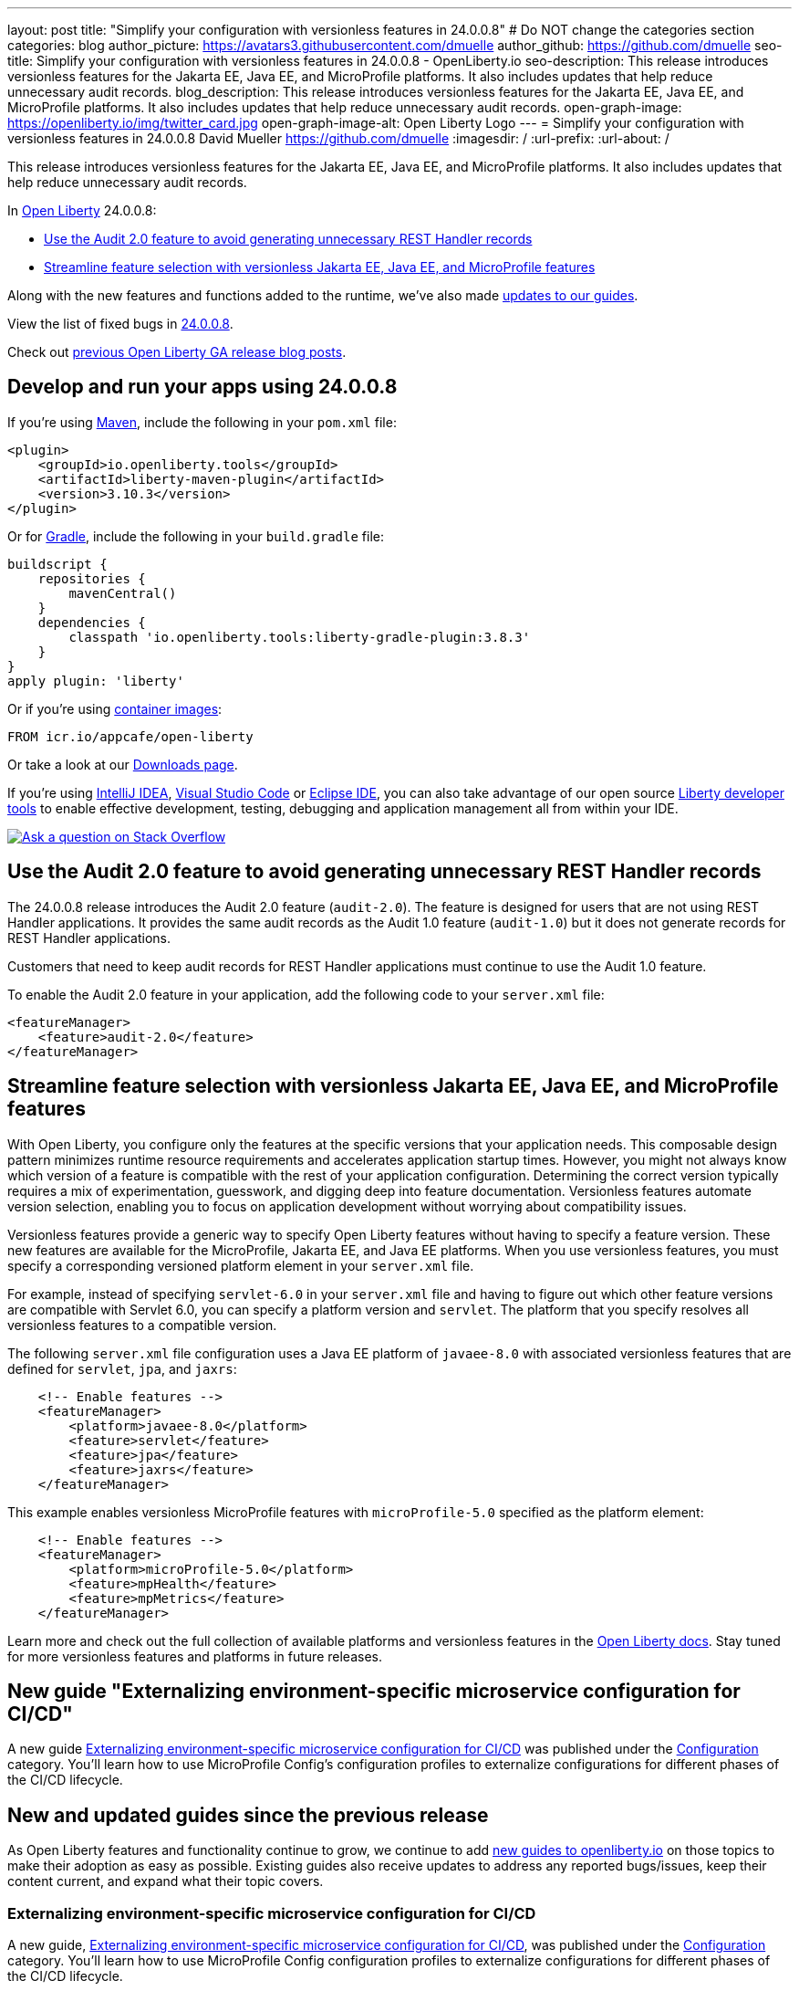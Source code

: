 ---
layout: post
title: "Simplify your configuration with versionless features in 24.0.0.8"
# Do NOT change the categories section
categories: blog
author_picture: https://avatars3.githubusercontent.com/dmuelle
author_github: https://github.com/dmuelle
seo-title: Simplify your configuration with versionless features in 24.0.0.8 - OpenLiberty.io
seo-description: This release introduces versionless features for the Jakarta EE, Java EE, and MicroProfile platforms. It also includes updates that help reduce unnecessary audit records.
blog_description: This release introduces versionless features for the Jakarta EE, Java EE, and MicroProfile platforms. It also includes updates that help reduce unnecessary audit records.
open-graph-image: https://openliberty.io/img/twitter_card.jpg
open-graph-image-alt: Open Liberty Logo
---
= Simplify your configuration with versionless features in 24.0.0.8
David Mueller <https://github.com/dmuelle>
:imagesdir: /
:url-prefix:
:url-about: /
//Blank line here is necessary before starting the body of the post.

This release introduces versionless features for the Jakarta EE, Java EE, and MicroProfile platforms. It also includes updates that help reduce unnecessary audit records.


In link:{url-about}[Open Liberty] 24.0.0.8:

* <<audit, Use the Audit 2.0 feature to avoid generating unnecessary REST Handler records>>
* <<versionless, Streamline feature selection with versionless Jakarta EE, Java EE, and MicroProfile features>>


// // // // // // // //
// If there were updates to guides since last release, keep the following, otherwise remove section.
// // // // // // // //
Along with the new features and functions added to the runtime, we’ve also made <<guides, updates to our guides>>.

// // // // // // // //
// In the preceding section:
// Replace the TAG_X with a short label for the feature in lower-case, eg: mp3
// Replace the FEATURE_1_HEADING with heading the feature section, eg: MicroProfile 3.3
// Where the updates are grouped as sub-headings under a single heading
//   (eg all the features in a MicroProfile release), provide sub-entries in the list;
//   eg replace SUB_TAG_1 with mpr, and SUB_FEATURE_1_HEADING with
//   Easily determine HTTP headers on outgoing requests (MicroProfile Rest Client 1.4)
// // // // // // // //

View the list of fixed bugs in link:https://github.com/OpenLiberty/open-liberty/issues?q=label%3Arelease%3A24008+label%3A%22release+bug%22[24.0.0.8].

Check out link:{url-prefix}/blog/?search=release&search!=beta[previous Open Liberty GA release blog posts].


[#run]

// // // // // // // //
// LINKS
//
// OpenLiberty.io site links:
// link:{url-prefix}/guides/maven-intro.html[Maven]
//
// Off-site links:
//link:https://openapi-generator.tech/docs/installation#jar[Download Instructions]
//
// IMAGES
//
// Place images in ./img/blog/
// Use the syntax:
// image::/img/blog/log4j-rhocp-diagrams/current-problem.png[Logging problem diagram,width=70%,align="center"]
// // // // // // // //

== Develop and run your apps using 24.0.0.8

If you're using link:{url-prefix}/guides/maven-intro.html[Maven], include the following in your `pom.xml` file:

[source,xml]
----
<plugin>
    <groupId>io.openliberty.tools</groupId>
    <artifactId>liberty-maven-plugin</artifactId>
    <version>3.10.3</version>
</plugin>
----

Or for link:{url-prefix}/guides/gradle-intro.html[Gradle], include the following in your `build.gradle` file:

[source,gradle]
----
buildscript {
    repositories {
        mavenCentral()
    }
    dependencies {
        classpath 'io.openliberty.tools:liberty-gradle-plugin:3.8.3'
    }
}
apply plugin: 'liberty'
----
// // // // // // // //
// In the preceding section:
// Replace the Maven `3.8.2` with the latest version of the plugin: https://search.maven.org/artifact/io.openliberty.tools/liberty-maven-plugin
// Replace the Gradle `3.6.2` with the latest version of the plugin: https://search.maven.org/artifact/io.openliberty.tools/liberty-gradle-plugin
// TODO: Update GHA to automatically do the above.  If the maven.org is problematic, then could fallback to using the GH Releases for the plugins
// // // // // // // //

Or if you're using link:{url-prefix}/docs/latest/container-images.html[container images]:

[source]
----
FROM icr.io/appcafe/open-liberty
----

Or take a look at our link:{url-prefix}/start/[Downloads page].

If you're using link:https://plugins.jetbrains.com/plugin/14856-liberty-tools[IntelliJ IDEA], link:https://marketplace.visualstudio.com/items?itemName=Open-Liberty.liberty-dev-vscode-ext[Visual Studio Code] or link:https://marketplace.eclipse.org/content/liberty-tools[Eclipse IDE], you can also take advantage of our open source link:https://openliberty.io/docs/latest/develop-liberty-tools.html[Liberty developer tools] to enable effective development, testing, debugging and application management all from within your IDE.

[link=https://stackoverflow.com/tags/open-liberty]
image::img/blog/blog_btn_stack.svg[Ask a question on Stack Overflow, align="center"]

// // // // DO NOT MODIFY THIS COMMENT BLOCK <GHA-BLOG-TOPIC> // // // //
// Blog issue: https://github.com/OpenLiberty/open-liberty/issues/29211
// Contact/Reviewer: wrodrig
// // // // // // // //

[#audit]
== Use the Audit 2.0 feature to avoid generating unnecessary REST Handler records

The 24.0.0.8 release introduces the Audit 2.0 feature (`audit-2.0`). The feature is designed for users that are not using REST Handler applications.
It provides the same audit records as the Audit 1.0 feature (`audit-1.0`) but it does not generate records for REST Handler applications.

Customers that need to keep audit records for REST Handler applications must continue to use the Audit 1.0 feature.

To enable the Audit 2.0 feature in your application, add the following code to your `server.xml` file:

[source,xml]
----
<featureManager>
    <feature>audit-2.0</feature>
</featureManager>

----


// DO NOT MODIFY THIS LINE. </GHA-BLOG-TOPIC>

// // // // DO NOT MODIFY THIS COMMENT BLOCK <GHA-BLOG-TOPIC> // // // //
// Blog issue: https://github.com/OpenLiberty/open-liberty/issues/29185
// Contact/Reviewer: gkwan-ibm
// // // // // // // //

[#versionless]
== Streamline feature selection with versionless Jakarta EE, Java EE, and MicroProfile features

With Open Liberty, you configure only the features at the specific versions that your application needs. This composable design pattern minimizes runtime resource requirements and accelerates application startup times. However, you might not always know which version of a feature is compatible with the rest of your application configuration. Determining the correct version typically requires a mix of experimentation, guesswork, and digging deep into feature documentation. Versionless features automate version selection, enabling you to focus on application development without worrying about compatibility issues.

Versionless features provide a generic way to specify Open Liberty features without having to specify a feature version. These new features are available for the MicroProfile, Jakarta EE, and Java EE platforms. When you use versionless features, you must specify a corresponding versioned platform element in your `server.xml` file.


For example, instead of specifying `servlet-6.0` in your `server.xml` file and having to figure out which other feature versions are compatible with Servlet 6.0, you can specify a platform version and `servlet`. The platform that you specify resolves all versionless features to a compatible version.

The following `server.xml` file configuration uses a Java EE platform of `javaee-8.0` with associated versionless features that are defined for `servlet`, `jpa`, and `jaxrs`:

[source,xml]
----
    <!-- Enable features -->
    <featureManager>
        <platform>javaee-8.0</platform>
        <feature>servlet</feature>
        <feature>jpa</feature>
        <feature>jaxrs</feature>
    </featureManager>
----

This example enables versionless MicroProfile features with `microProfile-5.0` specified as the platform element:

[source,xml]
----
    <!-- Enable features -->
    <featureManager>
        <platform>microProfile-5.0</platform>
        <feature>mpHealth</feature>
        <feature>mpMetrics</feature>
    </featureManager>
----

Learn more and check out the full collection of available platforms and versionless features in the link:{url-prefix}//docs/latest/reference/feature/versionless-features.html[Open Liberty docs]. Stay tuned for more versionless features and platforms in future releases.


== New guide "Externalizing environment-specific microservice configuration for CI/CD"

A new guide link:https://openliberty.io/guides/microprofile-config-profile.html[Externalizing environment-specific microservice configuration for CI/CD] was published under the link:https://openliberty.io/guides/#configuration[Configuration] category. You’ll learn how to use MicroProfile Config's configuration profiles to externalize configurations for different phases of the CI/CD lifecycle.

// DO NOT MODIFY THIS LINE. </GHA-BLOG-TOPIC>

[#guides]
== New and updated guides since the previous release
As Open Liberty features and functionality continue to grow, we continue to add link:https://openliberty.io/guides/?search=new&key=tag[new guides to openliberty.io] on those topics to make their adoption as easy as possible.  Existing guides also receive updates to address any reported bugs/issues, keep their content current, and expand what their topic covers.

=== Externalizing environment-specific microservice configuration for CI/CD

A new guide, link:https://openliberty.io/guides/microprofile-config-profile.html[Externalizing environment-specific microservice configuration for CI/CD], was published under the link:https://openliberty.io/guides/#configuration[Configuration] category. You’ll learn how to use MicroProfile Config configuration profiles to externalize configurations for different phases of the CI/CD lifecycle.

// // // // // // // //
// In the following section, list any new guides, or changes/updates to existing guides.
// The following is an example of how the list can be structured (similar to the bugs section):
// * link:{url-prefix}/guides/[new/updated guide].html[Guide Title]
//  ** Description of the guide or the changes made to the guide.
// // // // // // // //


== Get Open Liberty 24.0.0.8 now

Available through <<run,Maven, Gradle, Docker, and as a downloadable archive>>.
